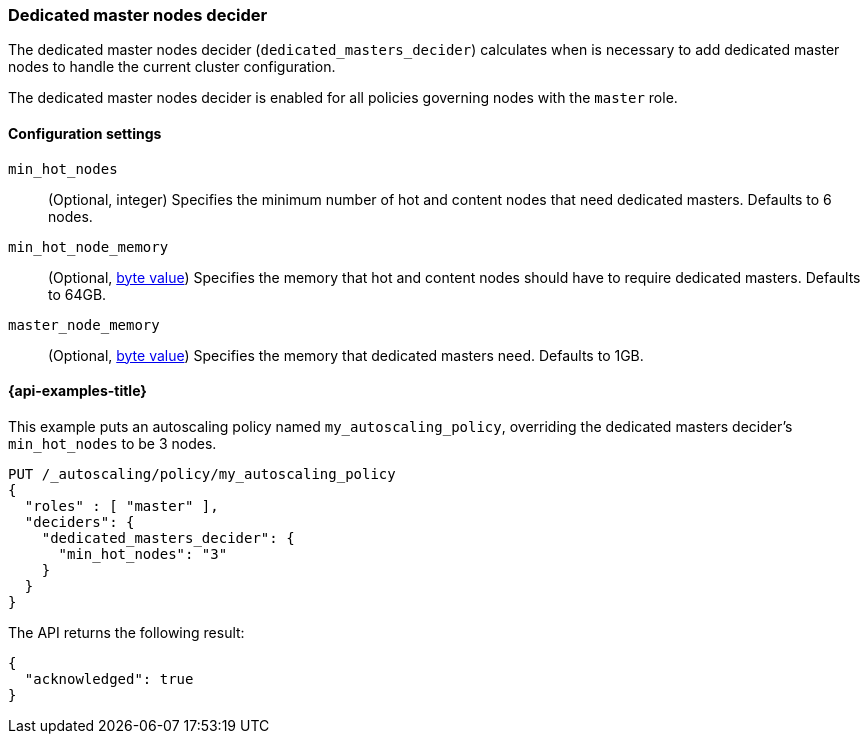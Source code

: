 [role="xpack"]
[[autoscaling-dedicated-masters-decider]]
=== Dedicated master nodes decider

The dedicated master nodes decider (`dedicated_masters_decider`) calculates when is necessary
to add dedicated master nodes to handle the current cluster configuration.

The dedicated master nodes decider is enabled for all policies governing nodes with the `master` role.

[[autoscaling-dedicated-masters-decider-settings]]
==== Configuration settings

`min_hot_nodes`::
(Optional, integer)
Specifies the minimum number of hot and content nodes that need dedicated masters. Defaults to 6 nodes.

`min_hot_node_memory`::
(Optional, <<byte-units,byte value>>)
Specifies the memory that hot and content nodes should have to require dedicated masters. Defaults to 64GB.

`master_node_memory`::
(Optional, <<byte-units,byte value>>)
Specifies the memory that dedicated masters need. Defaults to 1GB.

[[autoscaling-dedicated-masters-decider-examples]]
==== {api-examples-title}

This example puts an autoscaling policy named `my_autoscaling_policy`, overriding
the dedicated masters decider's `min_hot_nodes` to be 3 nodes.

[source,console]
--------------------------------------------------
PUT /_autoscaling/policy/my_autoscaling_policy
{
  "roles" : [ "master" ],
  "deciders": {
    "dedicated_masters_decider": {
      "min_hot_nodes": "3"
    }
  }
}
--------------------------------------------------
// TEST

The API returns the following result:

[source,console-result]
--------------------------------------------------
{
  "acknowledged": true
}
--------------------------------------------------

//////////////////////////

[source,console]
--------------------------------------------------
DELETE /_autoscaling/policy/my_autoscaling_policy
--------------------------------------------------
// TEST[continued]

//////////////////////////
